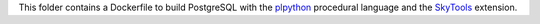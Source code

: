 This folder contains a Dockerfile to build PostgreSQL with the `plpython`_
procedural language and the SkyTools_ extension.

.. _SkyTools: https://wiki.postgresql.org/wiki/SkyTools
.. _plpython: http://www.postgresql.org/docs/9.3/static/plpython.html
